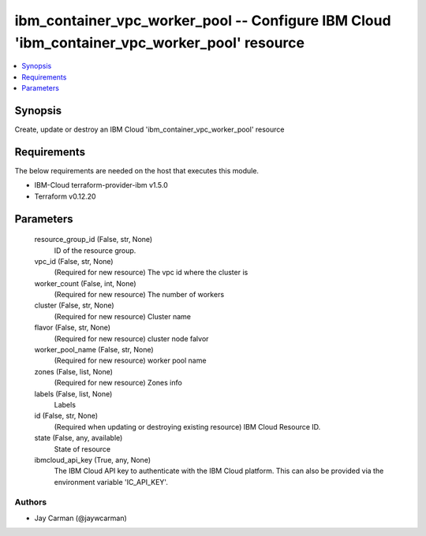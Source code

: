 
ibm_container_vpc_worker_pool -- Configure IBM Cloud 'ibm_container_vpc_worker_pool' resource
=============================================================================================

.. contents::
   :local:
   :depth: 1


Synopsis
--------

Create, update or destroy an IBM Cloud 'ibm_container_vpc_worker_pool' resource



Requirements
------------
The below requirements are needed on the host that executes this module.

- IBM-Cloud terraform-provider-ibm v1.5.0
- Terraform v0.12.20



Parameters
----------

  resource_group_id (False, str, None)
    ID of the resource group.


  vpc_id (False, str, None)
    (Required for new resource) The vpc id where the cluster is


  worker_count (False, int, None)
    (Required for new resource) The number of workers


  cluster (False, str, None)
    (Required for new resource) Cluster name


  flavor (False, str, None)
    (Required for new resource) cluster node falvor


  worker_pool_name (False, str, None)
    (Required for new resource) worker pool name


  zones (False, list, None)
    (Required for new resource) Zones info


  labels (False, list, None)
    Labels


  id (False, str, None)
    (Required when updating or destroying existing resource) IBM Cloud Resource ID.


  state (False, any, available)
    State of resource


  ibmcloud_api_key (True, any, None)
    The IBM Cloud API key to authenticate with the IBM Cloud platform. This can also be provided via the environment variable 'IC_API_KEY'.













Authors
~~~~~~~

- Jay Carman (@jaywcarman)

